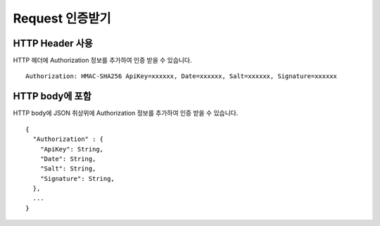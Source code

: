 Request 인증받기
==============

HTTP Header 사용
---------------

HTTP 헤더에 Authorization 정보를 추가하여 인증 받을 수 있습니다.
::
  Authorization: HMAC-SHA256 ApiKey=xxxxxx, Date=xxxxxx, Salt=xxxxxx, Signature=xxxxxx

+-----------+-------------+
| Field     | Description |
+-----------+-------------+
| ApiKey    | ApiKey      |
+-----------+-------------+
| Date      | ISO 규격     |
+-----------+-------------+
| Salt      |             |
+-----------+-------------+
| Signature |             |
+-----------+-------------+


HTTP body에 포함
---------------
HTTP body에 JSON 취상위에 Authorization 정보를 추가하여 인증 받을 수 있습니다.
::
  {
    "Authorization" : {
      "ApiKey": String,
      "Date": String,
      "Salt": String,
      "Signature": String,
    },
    ...
  }
